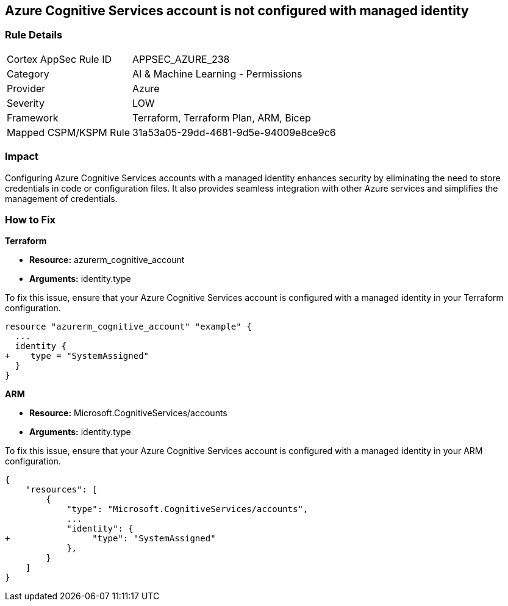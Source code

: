 
== Azure Cognitive Services account is not configured with managed identity

=== Rule Details

[cols="1,2"]
|===
|Cortex AppSec Rule ID |APPSEC_AZURE_238
|Category |AI & Machine Learning - Permissions
|Provider |Azure
|Severity |LOW
|Framework |Terraform, Terraform Plan, ARM, Bicep
|Mapped CSPM/KSPM Rule |31a53a05-29dd-4681-9d5e-94009e8ce9c6
|===


=== Impact
Configuring Azure Cognitive Services accounts with a managed identity enhances security by eliminating the need to store credentials in code or configuration files. It also provides seamless integration with other Azure services and simplifies the management of credentials.

=== How to Fix

*Terraform*

* *Resource:* azurerm_cognitive_account
* *Arguments:* identity.type

To fix this issue, ensure that your Azure Cognitive Services account is configured with a managed identity in your Terraform configuration.

[source,go]
----
resource "azurerm_cognitive_account" "example" {
  ...
  identity {
+    type = "SystemAssigned"
  }
}
----

*ARM*

* *Resource:* Microsoft.CognitiveServices/accounts
* *Arguments:* identity.type

To fix this issue, ensure that your Azure Cognitive Services account is configured with a managed identity in your ARM configuration.

[source,json]
----
{
    "resources": [
        {
            "type": "Microsoft.CognitiveServices/accounts",
            ...
            "identity": {
+                "type": "SystemAssigned"
            },
        }
    ]
}
----